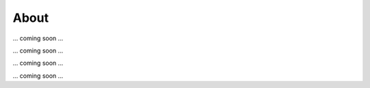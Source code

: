 About
=====

.. Deep-LASI For automated multi-color FRET data anlysis


... coming soon ...

.. Repositories

... coming soon ...

.. Code of Conduct

... coming soon ...

.. Acknowledgement

... coming soon ...
